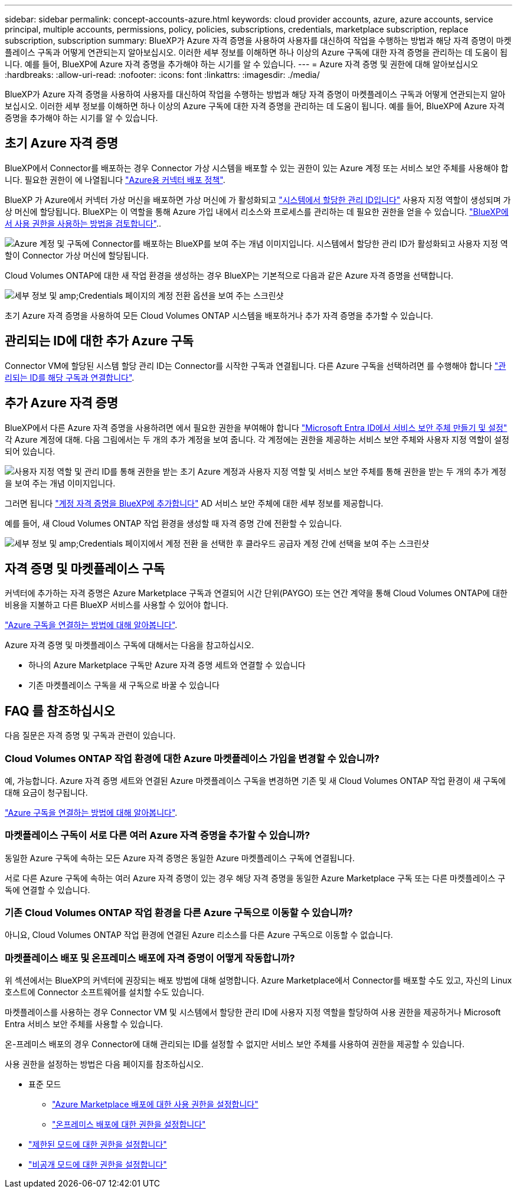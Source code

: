 ---
sidebar: sidebar 
permalink: concept-accounts-azure.html 
keywords: cloud provider accounts, azure, azure accounts, service principal, multiple accounts, permissions, policy, policies, subscriptions, credentials, marketplace subscription, replace subscription, subscription 
summary: BlueXP가 Azure 자격 증명을 사용하여 사용자를 대신하여 작업을 수행하는 방법과 해당 자격 증명이 마켓플레이스 구독과 어떻게 연관되는지 알아보십시오. 이러한 세부 정보를 이해하면 하나 이상의 Azure 구독에 대한 자격 증명을 관리하는 데 도움이 됩니다. 예를 들어, BlueXP에 Azure 자격 증명을 추가해야 하는 시기를 알 수 있습니다. 
---
= Azure 자격 증명 및 권한에 대해 알아보십시오
:hardbreaks:
:allow-uri-read: 
:nofooter: 
:icons: font
:linkattrs: 
:imagesdir: ./media/


[role="lead"]
BlueXP가 Azure 자격 증명을 사용하여 사용자를 대신하여 작업을 수행하는 방법과 해당 자격 증명이 마켓플레이스 구독과 어떻게 연관되는지 알아보십시오. 이러한 세부 정보를 이해하면 하나 이상의 Azure 구독에 대한 자격 증명을 관리하는 데 도움이 됩니다. 예를 들어, BlueXP에 Azure 자격 증명을 추가해야 하는 시기를 알 수 있습니다.



== 초기 Azure 자격 증명

BlueXP에서 Connector를 배포하는 경우 Connector 가상 시스템을 배포할 수 있는 권한이 있는 Azure 계정 또는 서비스 보안 주체를 사용해야 합니다. 필요한 권한이 에 나열됩니다 link:task-install-connector-azure-bluexp.html#step-2-create-a-custom-role["Azure용 커넥터 배포 정책"].

BlueXP 가 Azure에서 커넥터 가상 머신을 배포하면 가상 머신에 가 활성화되고 https://docs.microsoft.com/en-us/azure/active-directory/managed-identities-azure-resources/overview["시스템에서 할당한 관리 ID입니다"^] 사용자 지정 역할이 생성되며 가상 머신에 할당됩니다. BlueXP는 이 역할을 통해 Azure 가입 내에서 리소스와 프로세스를 관리하는 데 필요한 권한을 얻을 수 있습니다. link:reference-permissions-azure.html["BlueXP에서 사용 권한을 사용하는 방법을 검토합니다"]..

image:diagram_permissions_initial_azure.png["Azure 계정 및 구독에 Connector를 배포하는 BlueXP를 보여 주는 개념 이미지입니다. 시스템에서 할당한 관리 ID가 활성화되고 사용자 지정 역할이 Connector 가상 머신에 할당됩니다."]

Cloud Volumes ONTAP에 대한 새 작업 환경을 생성하는 경우 BlueXP는 기본적으로 다음과 같은 Azure 자격 증명을 선택합니다.

image:screenshot_accounts_select_azure.gif["세부 정보 및 amp;Credentials 페이지의 계정 전환 옵션을 보여 주는 스크린샷"]

초기 Azure 자격 증명을 사용하여 모든 Cloud Volumes ONTAP 시스템을 배포하거나 추가 자격 증명을 추가할 수 있습니다.



== 관리되는 ID에 대한 추가 Azure 구독

Connector VM에 할당된 시스템 할당 관리 ID는 Connector를 시작한 구독과 연결됩니다. 다른 Azure 구독을 선택하려면 를 수행해야 합니다 link:task-adding-azure-accounts.html#associate-additional-azure-subscriptions-with-a-managed-identity["관리되는 ID를 해당 구독과 연결합니다"].



== 추가 Azure 자격 증명

BlueXP에서 다른 Azure 자격 증명을 사용하려면 에서 필요한 권한을 부여해야 합니다 link:task-adding-azure-accounts.html["Microsoft Entra ID에서 서비스 보안 주체 만들기 및 설정"] 각 Azure 계정에 대해. 다음 그림에서는 두 개의 추가 계정을 보여 줍니다. 각 계정에는 권한을 제공하는 서비스 보안 주체와 사용자 지정 역할이 설정되어 있습니다.

image:diagram_permissions_multiple_azure.png["사용자 지정 역할 및 관리 ID를 통해 권한을 받는 초기 Azure 계정과 사용자 지정 역할 및 서비스 보안 주체를 통해 권한을 받는 두 개의 추가 계정을 보여 주는 개념 이미지입니다."]

그러면 됩니다 link:task-adding-azure-accounts.html#add-additional-azure-credentials-to-bluexp["계정 자격 증명을 BlueXP에 추가합니다"] AD 서비스 보안 주체에 대한 세부 정보를 제공합니다.

예를 들어, 새 Cloud Volumes ONTAP 작업 환경을 생성할 때 자격 증명 간에 전환할 수 있습니다.

image:screenshot_accounts_switch_azure.gif["세부 정보 및 amp;Credentials 페이지에서 계정 전환 을 선택한 후 클라우드 공급자 계정 간에 선택을 보여 주는 스크린샷"]



== 자격 증명 및 마켓플레이스 구독

커넥터에 추가하는 자격 증명은 Azure Marketplace 구독과 연결되어 시간 단위(PAYGO) 또는 연간 계약을 통해 Cloud Volumes ONTAP에 대한 비용을 지불하고 다른 BlueXP 서비스를 사용할 수 있어야 합니다.

link:task-adding-azure-accounts.html#subscribe["Azure 구독을 연결하는 방법에 대해 알아봅니다"].

Azure 자격 증명 및 마켓플레이스 구독에 대해서는 다음을 참고하십시오.

* 하나의 Azure Marketplace 구독만 Azure 자격 증명 세트와 연결할 수 있습니다
* 기존 마켓플레이스 구독을 새 구독으로 바꿀 수 있습니다




== FAQ 를 참조하십시오

다음 질문은 자격 증명 및 구독과 관련이 있습니다.



=== Cloud Volumes ONTAP 작업 환경에 대한 Azure 마켓플레이스 가입을 변경할 수 있습니까?

예, 가능합니다. Azure 자격 증명 세트와 연결된 Azure 마켓플레이스 구독을 변경하면 기존 및 새 Cloud Volumes ONTAP 작업 환경이 새 구독에 대해 요금이 청구됩니다.

link:task-adding-azure-accounts.html#subscribe["Azure 구독을 연결하는 방법에 대해 알아봅니다"].



=== 마켓플레이스 구독이 서로 다른 여러 Azure 자격 증명을 추가할 수 있습니까?

동일한 Azure 구독에 속하는 모든 Azure 자격 증명은 동일한 Azure 마켓플레이스 구독에 연결됩니다.

서로 다른 Azure 구독에 속하는 여러 Azure 자격 증명이 있는 경우 해당 자격 증명을 동일한 Azure Marketplace 구독 또는 다른 마켓플레이스 구독에 연결할 수 있습니다.



=== 기존 Cloud Volumes ONTAP 작업 환경을 다른 Azure 구독으로 이동할 수 있습니까?

아니요, Cloud Volumes ONTAP 작업 환경에 연결된 Azure 리소스를 다른 Azure 구독으로 이동할 수 없습니다.



=== 마켓플레이스 배포 및 온프레미스 배포에 자격 증명이 어떻게 작동합니까?

위 섹션에서는 BlueXP의 커넥터에 권장되는 배포 방법에 대해 설명합니다. Azure Marketplace에서 Connector를 배포할 수도 있고, 자신의 Linux 호스트에 Connector 소프트웨어를 설치할 수도 있습니다.

마켓플레이스를 사용하는 경우 Connector VM 및 시스템에서 할당한 관리 ID에 사용자 지정 역할을 할당하여 사용 권한을 제공하거나 Microsoft Entra 서비스 보안 주체를 사용할 수 있습니다.

온-프레미스 배포의 경우 Connector에 대해 관리되는 ID를 설정할 수 없지만 서비스 보안 주체를 사용하여 권한을 제공할 수 있습니다.

사용 권한을 설정하는 방법은 다음 페이지를 참조하십시오.

* 표준 모드
+
** link:task-install-connector-azure-marketplace.html#step-3-set-up-permissions["Azure Marketplace 배포에 대한 사용 권한을 설정합니다"]
** link:task-install-connector-on-prem.html#step-4-set-up-cloud-permissions["온프레미스 배포에 대한 권한을 설정합니다"]


* link:task-prepare-restricted-mode.html#step-6-prepare-cloud-permissions["제한된 모드에 대한 권한을 설정합니다"]
* link:task-prepare-private-mode.html#step-6-prepare-cloud-permissions["비공개 모드에 대한 권한을 설정합니다"]

